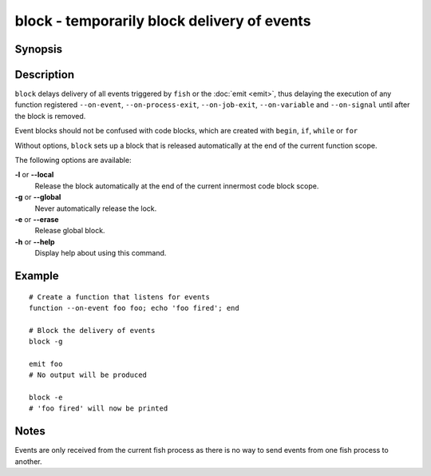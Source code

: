 .. _cmd-block:

block - temporarily block delivery of events
============================================

Synopsis
--------

.. synopsis::

    block [(--local | --global)]
    block --erase

Description
-----------

``block`` delays delivery of all events triggered by ``fish`` or the :doc:`emit <emit>`, thus delaying the execution of any function registered ``--on-event``, ``--on-process-exit``, ``--on-job-exit``, ``--on-variable`` and ``--on-signal`` until after the block is removed.

Event blocks should not be confused with code blocks, which are created with ``begin``, ``if``, ``while`` or ``for``

Without options, ``block`` sets up a block that is released automatically at the end of the current function scope.

The following options are available:

**-l** or **--local**
    Release the block automatically at the end of the current innermost code block scope.

**-g** or **--global**
    Never automatically release the lock.

**-e** or **--erase**
    Release global block.

**-h** or **--help**
    Display help about using this command.

Example
-------
::

    # Create a function that listens for events
    function --on-event foo foo; echo 'foo fired'; end

    # Block the delivery of events
    block -g

    emit foo
    # No output will be produced

    block -e
    # 'foo fired' will now be printed

Notes
-----

Events are only received from the current fish process as there is no way to send events from one fish process to another.
